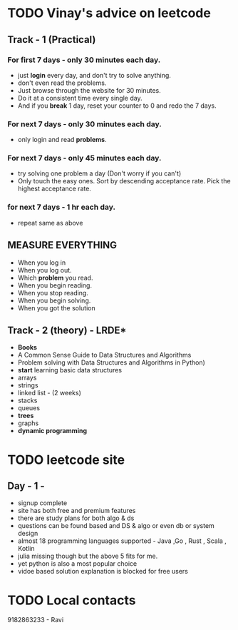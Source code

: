* TODO Vinay's advice on leetcode
** Track - 1 (Practical)
*** For first 7 days - only 30 minutes each day.
  - just *login* every day, and don't try to solve anything.
  - don't even read the problems.
  - Just browse through the website for 30 minutes.
  - Do it at a consistent time every single day.
  - And if you *break* 1 day, reset your counter to 0 and redo the 7 days.
    
*** For next 7 days - only 30 minutes each day.
 - only login and read *problems*.
       
*** For next 7 days - only 45 minutes each day.
  - try solving one problem a day (Don't worry if you can't)
  - Only touch the easy ones. Sort by descending acceptance rate. Pick the highest acceptance rate.
    
***  for next 7 days - 1 hr each day.
  - repeat same as above

** MEASURE EVERYTHING
  - When you log in
  - When you log out.
  - Which *problem* you read.
  - When you begin reading.
  - When you stop reading.
  - When you begin solving.
  - When you got the solution
    
** Track - 2 (theory) - LRDE*
   - *Books*
   - A Common Sense Guide to Data Structures and Algorithms
   - Problem solving with Data Structures and Algorithms in Python)
   - *start* learning basic data structures
   - arrays
   - strings
   - linked list - (2 weeks)
   - stacks
   - queues
   - *trees*
   - graphs
   - *dynamic programming*
     
     
* TODO leetcode site
** Day - 1 - 
DEADLINE: <2022-01-23 Sun>
- signup complete 
- site has both free and premium features
- there are study plans for both algo & ds
- questions can be found based and DS & algo or even db or system design
- almost 18 programming languages supported - Java ,Go , Rust , Scala , Kotlin
- julia missing though but the above 5 fits for me.
- yet python is also a most popular choice
- vidoe based solution explanation is  blocked for free users
  

* TODO Local contacts
9182863233 - Ravi 


